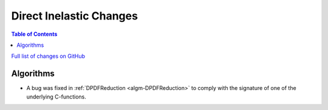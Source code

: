 ========================
Direct Inelastic Changes
========================

.. contents:: Table of Contents
   :local:

`Full list of changes on GitHub <http://github.com/mantidproject/mantid/pulls?q=is%3Apr+milestone%3A%22Release+3.11%22+is%3Amerged+label%3A%22Component%3A+Direct+Inelastic%22>`_

Algorithms
##########

- A bug was fixed in :ref:`DPDFReduction <algm-DPDFReduction>` to comply with the signature of one of the underlying C-functions.
